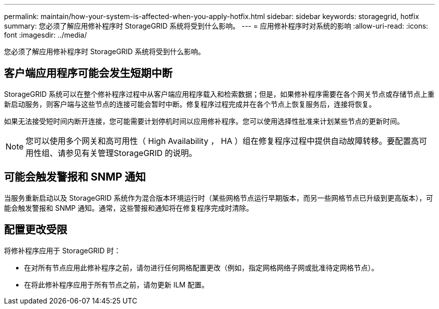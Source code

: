 ---
permalink: maintain/how-your-system-is-affected-when-you-apply-hotfix.html 
sidebar: sidebar 
keywords: storagegrid, hotfix 
summary: 您必须了解应用修补程序时 StorageGRID 系统将受到什么影响。 
---
= 应用修补程序时对系统的影响
:allow-uri-read: 
:icons: font
:imagesdir: ../media/


[role="lead"]
您必须了解应用修补程序时 StorageGRID 系统将受到什么影响。



== 客户端应用程序可能会发生短期中断

StorageGRID 系统可以在整个修补程序过程中从客户端应用程序载入和检索数据；但是，如果修补程序需要在各个网关节点或存储节点上重新启动服务，则客户端与这些节点的连接可能会暂时中断。修复程序过程完成并在各个节点上恢复服务后，连接将恢复。

如果无法接受短时间内断开连接，您可能需要计划停机时间以应用修补程序。您可以使用选择性批准来计划某些节点的更新时间。


NOTE: 您可以使用多个网关和高可用性（ High Availability ， HA ）组在修复程序过程中提供自动故障转移。要配置高可用性组、请参见有关管理StorageGRID 的说明。



== 可能会触发警报和 SNMP 通知

当服务重新启动以及 StorageGRID 系统作为混合版本环境运行时（某些网格节点运行早期版本，而另一些网格节点已升级到更高版本），可能会触发警报和 SNMP 通知。通常，这些警报和通知将在修复程序完成时清除。



== 配置更改受限

将修补程序应用于 StorageGRID 时：

* 在对所有节点应用此修补程序之前，请勿进行任何网格配置更改（例如，指定网格网络子网或批准待定网格节点）。
* 在将此修补程序应用于所有节点之前，请勿更新 ILM 配置。

